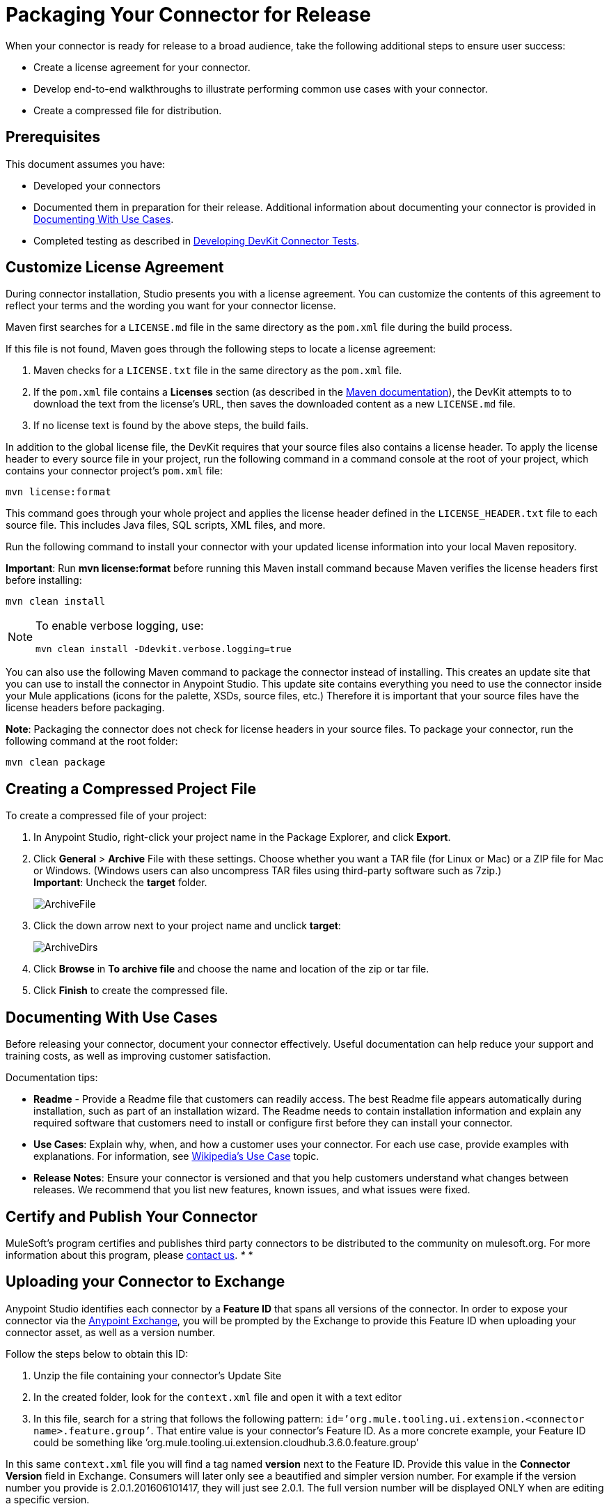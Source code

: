 = Packaging Your Connector for Release
:keywords: devkit, connector, packaging, documenting use cases, readme

When your connector is ready for release to a broad audience, take the following additional steps to ensure user success:

* Create a license agreement for your connector.
* Develop end-to-end walkthroughs to illustrate performing common use cases with your connector.
* Create a compressed file for distribution.

== Prerequisites

This document assumes you have:

* Developed your connectors
* Documented them in preparation for their release. Additional information about documenting your connector is provided in <<Documenting With Use Cases>>.
* Completed testing as described in link:/anypoint-connector-devkit/v/3.6/developing-devkit-connector-tests[Developing DevKit Connector Tests].

== Customize License Agreement

During connector installation, Studio presents you with a license agreement. You can customize the contents of this agreement to reflect your terms and the wording you want for your connector license.

Maven first searches for a `LICENSE.md` file in the same directory as the `pom.xml` file during the build process.

If this file is not found, Maven goes through the following steps to locate a license agreement: 

. Maven checks for a `LICENSE.txt` file in the same directory as the `pom.xml` file. 
. If the `pom.xml` file contains a *Licenses* section (as described in the http://maven.apache.org/pom.html#Licenses[Maven documentation]), the DevKit attempts to to download the text from the license's URL, then saves the downloaded content as a new `LICENSE.md` file.
. If no license text is found by the above steps, the build fails.

In addition to the global license file, the DevKit requires that your source files also contains a license header. To apply the license header to every source file in your project, run the following command in a command console at the root of your project, which contains your connector project's `pom.xml` file: 

[source,xml, linenums]
----
mvn license:format
----

This command goes through your whole project and applies the license header defined in the `LICENSE_HEADER.txt` file to each source file. This includes Java files, SQL scripts, XML files, and more.

Run the following command to install your connector with your updated license information into your local Maven repository. 

*Important*: Run *mvn license:format* before running this Maven install command because Maven verifies the license headers first before installing: 

[source,xml, linenums]
----
mvn clean install
----

[NOTE]
====
To enable verbose logging, use:

[source,xml, linenums]
----
mvn clean install -Ddevkit.verbose.logging=true
----

====

You can also use the following Maven command to package the connector instead of installing. This creates an update site that you can use to install the connector in Anypoint Studio. This update site contains everything you need to use the connector inside your Mule applications (icons for the palette, XSDs, source files, etc.) Therefore it is important that your source files have the license headers before packaging.

*Note*: Packaging the connector does not check for license headers in your source files. To package your connector, run the following command at the root folder:

[source,xml, linenums]
----
mvn clean package
----

== Creating a Compressed Project File

To create a compressed file of your project:

. In Anypoint Studio, right-click your project name in the Package Explorer, and click *Export*.
. Click *General* > *Archive* File with these settings. Choose whether you want a TAR file (for Linux or Mac) or a ZIP file for Mac or Windows. (Windows users can also uncompress TAR files using third-party software such as 7zip.) +
*Important*: Uncheck the *target* folder. +
+
image:ArchiveFile.png[ArchiveFile]

. Click the down arrow next to your project name and unclick *target*: +
+
image:ArchiveDirs.png[ArchiveDirs]

. Click *Browse* in *To archive file* and choose the name and location of the zip or tar file.
. Click *Finish* to create the compressed file.

== Documenting With Use Cases

Before releasing your connector, document your connector effectively. Useful documentation can help reduce your support and training costs, as well as improving customer satisfaction.

Documentation tips:

* *Readme* - Provide a Readme file that customers can readily access. The best Readme file appears automatically during installation, such as part of an installation wizard. The Readme needs to contain installation information and explain any required software that customers need to install or configure first before they can install your connector.
* *Use Cases*: Explain why, when, and how a customer uses your connector. For each use case, provide examples with explanations. For information, see http://en.wikipedia.org/wiki/Use_case[Wikipedia's Use Case] topic.
* *Release Notes*: Ensure your connector is versioned and that you help customers understand what changes between releases. We recommend that you list new features, known issues, and what issues were fixed. 

////
The https://github.com/mulesoft/box-connector/blob/master/doc/sample.md[Box connector] provides an excellent example of an effective connector use case, including a step-by-step walkthrough of installing and using the connector. 
////

== Certify and Publish Your Connector

MuleSoft's program certifies and publishes third party connectors to be distributed to the community on mulesoft.org. For more information about this program, please mailto:connectors-certification@mulesoft.com[contact us]. _* *_  



== Uploading your Connector to Exchange

Anypoint Studio identifies each connector by a *Feature ID* that spans all versions of the connector. In order to expose your connector via the link:/getting-started/anypoint-exchange[Anypoint Exchange], you will be prompted by the Exchange to provide this Feature ID when uploading your connector asset, as well as a version number.

Follow the steps below to obtain this ID:

. Unzip the file containing your connector's Update Site
. In the created folder, look for the `context.xml` file and open it with a text editor

. In this file, search for a string that follows the following pattern: `id=’org.mule.tooling.ui.extension.<connector name>.feature.group’`. That entire value is your connector’s Feature ID. As a more concrete example, your Feature ID could be something like ’org.mule.tooling.ui.extension.cloudhub.3.6.0.feature.group’


In this same `context.xml` file you will find a tag named *version* next to the Feature ID. Provide this value in the *Connector Version* field in Exchange. Consumers will later only see a beautified and simpler version number. For example if the version number you provide is 2.0.1.201606101417, they will just see 2.0.1. The full version number will be displayed ONLY when are editing a specific version.


== See Also

* link:http://training.mulesoft.com[MuleSoft Training]
* link:https://www.mulesoft.com/webinars[MuleSoft Webinars]
* link:http://forums.mulesoft.com[MuleSoft's Forums]
* link:https://www.mulesoft.com/support-and-services/mule-esb-support-license-subscription[MuleSoft Support]
* mailto:support@mulesoft.com[Contact MuleSoft]
